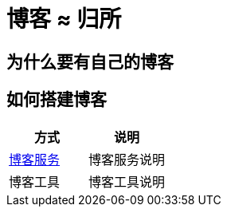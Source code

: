 = 博客 ≈ 归所
:hp-image: /covers/cover.png
:published_at: 2018-01-09
:hp-tags: Blog,
:hp-alt-title: Your Blog Is Your Home

== 为什么要有自己的博客
== 如何搭建博客
|===
|方式 |说明

|https://lonelee-kirsi.github.io/2019/01/31/Blog-Servers.html[博客服务^]
|博客服务说明

|博客工具
|博客工具说明
|===